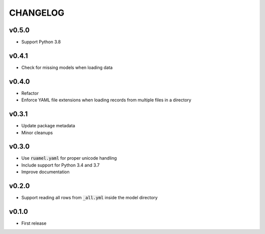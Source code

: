 CHANGELOG
=========

v0.5.0
------
- Support Python 3.8

v0.4.1
------
- Check for missing models when loading data

v0.4.0
------
- Refactor
- Enforce YAML file extensions when loading records from multiple files in a directory

v0.3.1
------
- Update package metadata
- Minor cleanups

v0.3.0
------
- Use :code:`ruamel.yaml` for proper unicode handling
- Include support for Python 3.4 and 3.7
- Improve documentation

v0.2.0
------
- Support reading all rows from :code:`_all.yml` inside the model directory

v0.1.0
------
- First release
